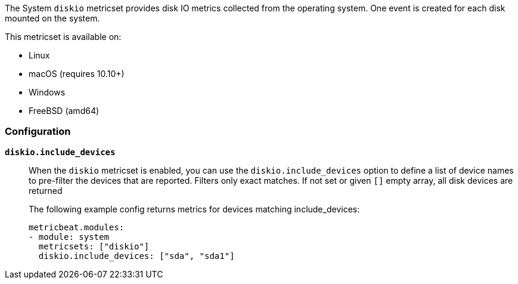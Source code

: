 The System `diskio` metricset provides disk IO metrics collected from the
operating system. One event is created for each disk mounted on the system.

This metricset is available on:

- Linux
- macOS (requires 10.10+)
- Windows
- FreeBSD (amd64)

[float]
=== Configuration

*`diskio.include_devices`*:: When the `diskio` metricset is enabled, you can use the
`diskio.include_devices` option to define a list of device names to pre-filter the
devices that are reported. Filters only exact matches.
If not set or given `[]` empty array, all disk devices are returned
+
The following example config returns metrics for devices matching include_devices:
+
[source,yaml]
----
metricbeat.modules:
- module: system
  metricsets: ["diskio"]
  diskio.include_devices: ["sda", "sda1"]
----
